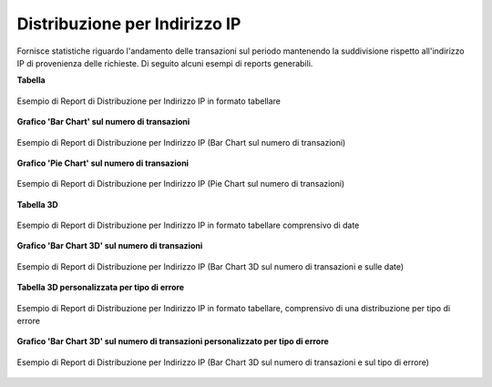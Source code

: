 .. _mon_stats_ip:

Distribuzione per Indirizzo IP
~~~~~~~~~~~~~~~~~~~~~~~~~~~~~~

Fornisce statistiche riguardo l'andamento delle transazioni sul periodo
mantenendo la suddivisione rispetto all'indirizzo IP di provenienza delle richieste. Di seguito alcuni esempi
di reports generabili.

**Tabella**

.. figure:: ../../_figure_monitoraggio/DistribuzioneIPTabella.png
    :scale: 50%
    :align: center
    :name: mon_distribuzioneIPTabella_fig

    Esempio di Report di Distribuzione per Indirizzo IP in formato tabellare

**Grafico 'Bar Chart' sul numero di transazioni**

.. figure:: ../../_figure_monitoraggio/DistribuzioneIPBar.png
    :scale: 50%
    :align: center
    :name: mon_distribuzioneIPBar_fig

    Esempio di Report di Distribuzione per Indirizzo IP (Bar Chart sul numero di transazioni)

**Grafico 'Pie Chart' sul numero di transazioni**

.. figure:: ../../_figure_monitoraggio/DistribuzioneIPPie.png
    :scale: 50%
    :align: center
    :name: mon_distribuzioneIPPie_fig

    Esempio di Report di Distribuzione per Indirizzo IP (Pie Chart sul numero di transazioni)

**Tabella 3D**

.. figure:: ../../_figure_monitoraggio/DistribuzioneIPTabella3D.png
    :scale: 50%
    :align: center
    :name: mon_distribuzioneIPTabella3D_fig

    Esempio di Report di Distribuzione per Indirizzo IP in formato tabellare comprensivo di date

**Grafico 'Bar Chart 3D' sul numero di transazioni**

.. figure:: ../../_figure_monitoraggio/DistribuzioneIPBar3D.png
    :scale: 70%
    :align: center
    :name: mon_distribuzioneIPBar3D_fig

    Esempio di Report di Distribuzione per Indirizzo IP (Bar Chart 3D sul numero di transazioni e sulle date)

**Tabella 3D personalizzata per tipo di errore**

.. figure:: ../../_figure_monitoraggio/DistribuzioneIPTabella3Dcustom.png
    :scale: 50%
    :align: center
    :name: mon_distribuzioneIPTabella3Dcustom_fig

    Esempio di Report di Distribuzione per Indirizzo IP in formato tabellare, comprensivo di una distribuzione per tipo di errore

**Grafico 'Bar Chart 3D' sul numero di transazioni personalizzato per tipo di errore**

.. figure:: ../../_figure_monitoraggio/DistribuzioneIPBar3Dcustom.png
    :scale: 70%
    :align: center
    :name: mon_distribuzioneIPBar3Dcustom_fig

    Esempio di Report di Distribuzione per Indirizzo IP (Bar Chart 3D sul numero di transazioni e sul tipo di errore)
